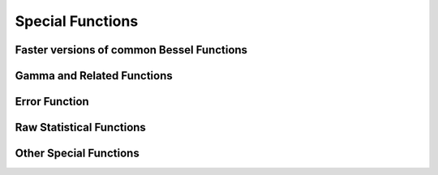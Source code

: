 Special Functions
=================

Faster versions of common Bessel Functions
------------------------------------------

.. autosummary::
   :toctree: generated/
   :nosignatures:

   cupyx.scipy.special.j0
   cupyx.scipy.special.j1
   cupyx.scipy.special.y0
   cupyx.scipy.special.y1
   cupyx.scipy.special.i0
   cupyx.scipy.special.i1


Gamma and Related Functions
---------------------------

.. autosummary::
   :toctree: generated/
   :nosignatures:
   
   cupyx.scipy.special.gamma
   cupyx.scipy.special.gammaln
   cupyx.scipy.special.digamma
   cupyx.scipy.special.polygamma


Error Function
--------------

.. autosummary::
   :toctree: generated/
   :nosignatures:

   cupyx.scipy.special.erf
   cupyx.scipy.special.erfc
   cupyx.scipy.special.erfcx


Raw Statistical Functions
-------------------------

.. autosummary::
   :toctree: generated/
   :nosignatures:

   cupyx.scipy.special.ndtr


Other Special Functions
-----------------------

.. autosummary::
   :toctree: generated/
   :nosignatures:

   cupyx.scipy.special.zeta
